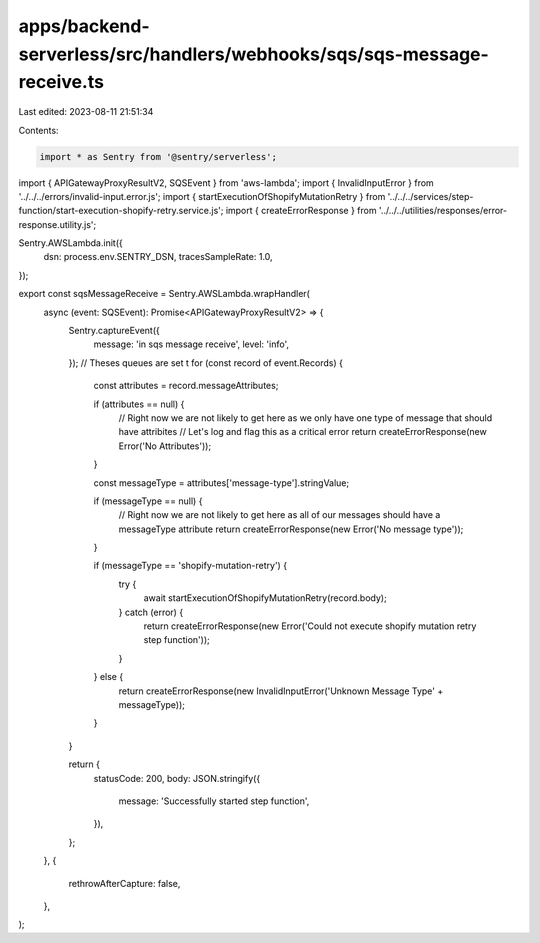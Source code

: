 apps/backend-serverless/src/handlers/webhooks/sqs/sqs-message-receive.ts
========================================================================

Last edited: 2023-08-11 21:51:34

Contents:

.. code-block:: ts

    import * as Sentry from '@sentry/serverless';
import { APIGatewayProxyResultV2, SQSEvent } from 'aws-lambda';
import { InvalidInputError } from '../../../errors/invalid-input.error.js';
import { startExecutionOfShopifyMutationRetry } from '../../../services/step-function/start-execution-shopify-retry.service.js';
import { createErrorResponse } from '../../../utilities/responses/error-response.utility.js';

Sentry.AWSLambda.init({
    dsn: process.env.SENTRY_DSN,
    tracesSampleRate: 1.0,
});

export const sqsMessageReceive = Sentry.AWSLambda.wrapHandler(
    async (event: SQSEvent): Promise<APIGatewayProxyResultV2> => {
        Sentry.captureEvent({
            message: 'in sqs message receive',
            level: 'info',
        });
        // Theses queues are set t
        for (const record of event.Records) {
            const attributes = record.messageAttributes;

            if (attributes == null) {
                // Right now we are not likely to get here as we only have one type of message that should have attribites
                // Let's log and flag this as a critical error
                return createErrorResponse(new Error('No Attributes'));
            }

            const messageType = attributes['message-type'].stringValue;

            if (messageType == null) {
                // Right now we are not likely to get here as all of our messages should have a messageType attribute
                return createErrorResponse(new Error('No message type'));
            }

            if (messageType == 'shopify-mutation-retry') {
                try {
                    await startExecutionOfShopifyMutationRetry(record.body);
                } catch (error) {
                    return createErrorResponse(new Error('Could not execute shopify mutation retry step function'));
                }
            } else {
                return createErrorResponse(new InvalidInputError('Unknown Message Type' + messageType));
            }
        }

        return {
            statusCode: 200,
            body: JSON.stringify({
                message: 'Successfully started step function',
            }),
        };
    },
    {
        rethrowAfterCapture: false,
    },
);


